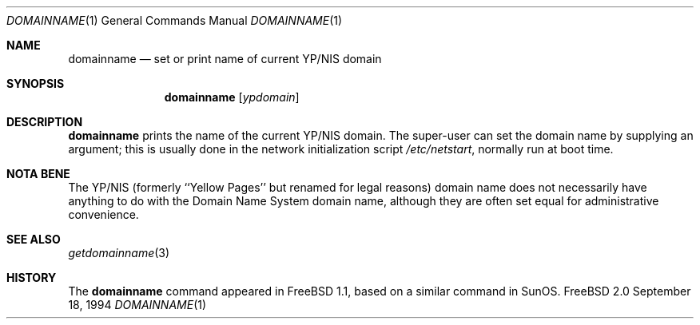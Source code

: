 .\" Copyright (c) 1983, 1988, 1990, 1993
.\"	The Regents of the University of California.  All rights reserved.
.\"
.\" Redistribution and use in source and binary forms, with or without
.\" modification, are permitted provided that the following conditions
.\" are met:
.\" 1. Redistributions of source code must retain the above copyright
.\"    notice, this list of conditions and the following disclaimer.
.\" 2. Redistributions in binary form must reproduce the above copyright
.\"    notice, this list of conditions and the following disclaimer in the
.\"    documentation and/or other materials provided with the distribution.
.\" 3. All advertising materials mentioning features or use of this software
.\"    must display the following acknowledgement:
.\"	This product includes software developed by the University of
.\"	California, Berkeley and its contributors.
.\" 4. Neither the name of the University nor the names of its contributors
.\"    may be used to endorse or promote products derived from this software
.\"    without specific prior written permission.
.\"
.\" THIS SOFTWARE IS PROVIDED BY THE REGENTS AND CONTRIBUTORS ``AS IS'' AND
.\" ANY EXPRESS OR IMPLIED WARRANTIES, INCLUDING, BUT NOT LIMITED TO, THE
.\" IMPLIED WARRANTIES OF MERCHANTABILITY AND FITNESS FOR A PARTICULAR PURPOSE
.\" ARE DISCLAIMED.  IN NO EVENT SHALL THE REGENTS OR CONTRIBUTORS BE LIABLE
.\" FOR ANY DIRECT, INDIRECT, INCIDENTAL, SPECIAL, EXEMPLARY, OR CONSEQUENTIAL
.\" DAMAGES (INCLUDING, BUT NOT LIMITED TO, PROCUREMENT OF SUBSTITUTE GOODS
.\" OR SERVICES; LOSS OF USE, DATA, OR PROFITS; OR BUSINESS INTERRUPTION)
.\" HOWEVER CAUSED AND ON ANY THEORY OF LIABILITY, WHETHER IN CONTRACT, STRICT
.\" LIABILITY, OR TORT (INCLUDING NEGLIGENCE OR OTHERWISE) ARISING IN ANY WAY
.\" OUT OF THE USE OF THIS SOFTWARE, EVEN IF ADVISED OF THE POSSIBILITY OF
.\" SUCH DAMAGE.
.\"
.\"	From: @(#)hostname.1	8.1 (Berkeley) 5/31/93
.\"	$Id: domainname.1,v 1.2 1995/01/14 17:02:33 ats Exp $
.\"
.Dd September 18, 1994
.Dt DOMAINNAME 1
.Os "FreeBSD 2.0"
.Sh NAME
.Nm domainname
.Nd set or print name of current YP/NIS domain
.Sh SYNOPSIS
.Nm domainname
.Op Ar ypdomain
.Sh DESCRIPTION
.Nm domainname
prints the name of the current YP/NIS domain.  The super-user can
set the domain name by supplying an argument; this is usually done in the
network initialization script
.Pa /etc/netstart ,
normally run at boot
time.
.Sh NOTA BENE
The YP/NIS (formerly ``Yellow Pages'' but renamed for legal reasons)
domain name does not necessarily have anything to do with the Domain
Name System domain name, although they are often set equal for administrative
convenience.
.Sh SEE ALSO
.Xr getdomainname 3
.Sh HISTORY
The
.Nm 
command appeared in
.Tn FreeBSD
1.1, based on a similar command in
.Tn SunOS .
